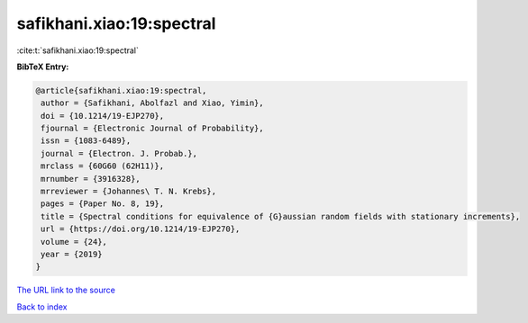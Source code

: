 safikhani.xiao:19:spectral
==========================

:cite:t:`safikhani.xiao:19:spectral`

**BibTeX Entry:**

.. code-block:: bibtex

   @article{safikhani.xiao:19:spectral,
    author = {Safikhani, Abolfazl and Xiao, Yimin},
    doi = {10.1214/19-EJP270},
    fjournal = {Electronic Journal of Probability},
    issn = {1083-6489},
    journal = {Electron. J. Probab.},
    mrclass = {60G60 (62H11)},
    mrnumber = {3916328},
    mrreviewer = {Johannes\ T. N. Krebs},
    pages = {Paper No. 8, 19},
    title = {Spectral conditions for equivalence of {G}aussian random fields with stationary increments},
    url = {https://doi.org/10.1214/19-EJP270},
    volume = {24},
    year = {2019}
   }
`The URL link to the source <ttps://doi.org/10.1214/19-EJP270}>`_


`Back to index <../By-Cite-Keys.html>`_

